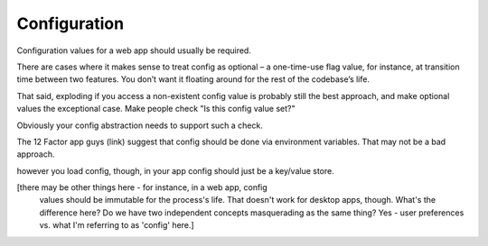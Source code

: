 Configuration
=============

Configuration values for a web app should usually be required.

There are cases where it makes sense to treat config as optional – a
one-time-use flag value, for instance, at transition time between
two features. You don’t want it floating around for the rest of the
codebase’s life.

That said, exploding if you access a non-existent config value is probably
still the best approach, and make optional values the exceptional case. Make
people check "Is this config value set?"

Obviously your config abstraction needs to support such a check.

The 12 Factor app guys (link) suggest that config should be done via environment variables. That may not be a bad approach.

however you load config, though, in your app config should just be a key/value store.

[there may be other things here - for instance, in a web app, config
 values should be immutable for the process's life. That doesn't
 work for desktop apps, though. What's the difference here? Do we
 have two independent concepts masquerading as the same thing? Yes -
 user preferences vs. what I'm referring to as 'config' here.]
